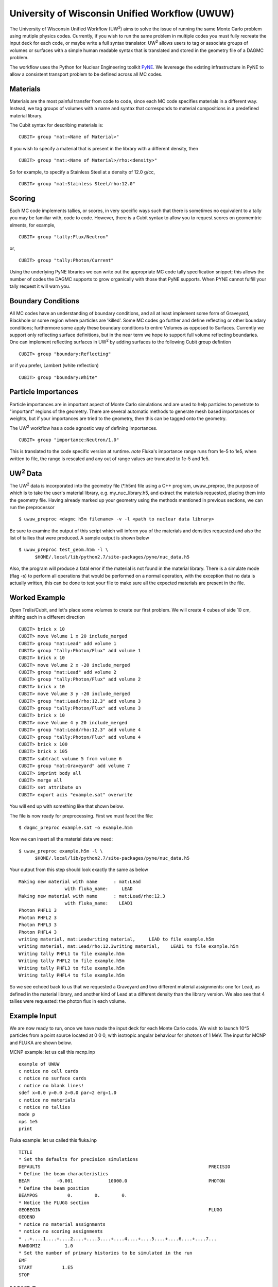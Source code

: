 University of Wisconsin Unified Workflow (UWUW)
===============================================

.. |UW2| replace:: UW\ :sup:`2`

The University of Wisconsin Unified Workflow (|UW2|) aims to solve the
issue of running the same Monte Carlo problem using mutiple physics codes. Currently,
if you wish to run the same problem in multiple codes you must fully recreate the
input deck for each code, or maybe write a full syntax translator. |UW2| allows users
to tag or associate groups of volumes or surfaces with a simple human readable syntax
that is translated and stored in the geometry file of a DAGMC problem.

The workflow uses the Python for Nuclear Engineering toolkit `PyNE <http://pyne.io>`_. We
levereage the existing infrastructure in PyNE to allow a consistent transport problem to be
defined across all MC codes.

Materials
~~~~~~~~~

Materials are the most painful transfer from code to code, since each MC code
specifies materials in a different way. Instead, we tag groups of volumes
with a name and syntax that corresponds to material compositions in a predefined
material library.

The Cubit syntax for describing materials is:
::

    CUBIT> group "mat:<Name of Material>"

If you wish to specify a material that is present in the library with a different
density, then
::

    CUBIT> group "mat:<Name of Material>/rho:<density>"

So for example, to specify a Stainless Steel at a density of 12.0 g/cc,
::

    CUBIT> group "mat:Stainless Steel/rho:12.0"

Scoring
~~~~~~~

Each MC code implements tallies, or scores, in very specific ways such that there
is sometimes no equivalent to a tally you may be familiar with, code to code. However,
there is a Cubit syntax to allow you to request scores on geomemtric elments, for example,
::

    CUBIT> group "tally:Flux/Neutron"

or,
::

    CUBIT> group "tally:Photon/Current"

Using the underlying PyNE libraries we can write out the appropriate MC code
tally specification snippet; this allows the number of codes the DAGMC
supports to grow organically with those that PyNE supports. When PYNE cannot
fulfill your tally request it will warn you.

Boundary Conditions
~~~~~~~~~~~~~~~~~~~

All MC codes have an understanding of boundary conditions, and all at least
implement some form of Graveyard, Blackhole or some region where particles are
'killed'. Some MC codes go further and define reflecting or other boundary
conditions; furthermore some apply these boundary conditions to entire Volumes
as opposed to Surfaces.  Currently we support only reflecting surface
definitions, but in the near term we hope to support full volume reflecting
boundaries. One can implement reflecting surfaces in |UW2| by adding surfaces
to the following Cubit group defintion
::

    CUBIT> group "boundary:Reflecting"

or if you prefer, Lambert (white reflection)
::

    CUBIT> group "boundary:White"

Particle Importances
~~~~~~~~~~~~~~~~~~~~

Particle importances are in important aspect of Monte Carlo simulations and
are used to help particles to penetrate to "important" regions of the geometry.
There are several automatic methods to generate mesh based importances or weights,
but if your importances are tried to the geometry, then this can be tagged onto
the geometry.

The |UW2| workflow has a code agnostic way of defining importances.
::

    CUBIT> group "importance:Neutron/1.0"

This is translated to the code specific version at runtime. *note* Fluka's importance
range runs from 1e-5 to 1e5, when written to file, the range is rescaled and any out of
range values are truncated to 1e-5 and 1e5.

|UW2| Data
~~~~~~~~~~

The |UW2| data is incorporated into the geometry file (\*.h5m) file using a
C++ program, uwuw_preproc, the purpose of which is to take the user's
material library, e.g. my_nuc_library.h5, and extract the materials requested,
placing them into the geometry file. Having already marked up your geometry
using the methods mentioned in previous sections, we can run the preprocessor
::

    $ uwuw_preproc <dagmc h5m filename> -v -l <path to nuclear data library>

Be sure to examine the output of this script which will inform you of the
materials and densities requested and also the list of tallies that were
produced. A sample output is shown below
::

    $ uwuw_preproc test_geom.h5m -l \
          $HOME/.local/lib/python2.7/site-packages/pyne/nuc_data.h5

Also, the program will produce a fatal error if the material is not found in
the material library. There is a simulate mode (flag -s) to perform all operations
that would be performed on a normal operation, with the exception that no data
is actually written, this can be done to test your file to make sure all the expected
materials are present in the file.

Worked Example
~~~~~~~~~~~~~~

Open Trelis/Cubit, and let's place some volumes to create our first problem.  We will
create 4 cubes of side 10 cm, shifting each in a different direction
::

    CUBIT> brick x 10
    CUBIT> move Volume 1 x 20 include_merged
    CUBIT> group "mat:Lead" add volume 1
    CUBIT> group "tally:Photon/Flux" add volume 1
    CUBIT> brick x 10
    CUBIT> move Volume 2 x -20 include_merged
    CUBIT> group "mat:Lead" add volume 2
    CUBIT> group "tally:Photon/Flux" add volume 2
    CUBIT> brick x 10
    CUBIT> move Volume 3 y -20 include_merged
    CUBIT> group "mat:Lead/rho:12.3" add volume 3
    CUBIT> group "tally:Photon/Flux" add volume 3
    CUBIT> brick x 10
    CUBIT> move Volume 4 y 20 include_merged
    CUBIT> group "mat:Lead/rho:12.3" add volume 4
    CUBIT> group "tally:Photon/Flux" add volume 4
    CUBIT> brick x 100
    CUBIT> brick x 105
    CUBIT> subtract volume 5 from volume 6
    CUBIT> group "mat:Graveyard" add volume 7
    CUBIT> imprint body all
    CUBIT> merge all
    CUBIT> set attribute on
    CUBIT> export acis "example.sat" overwrite

You will end up with something like that shown below.

.. image:: uwuwexample.png
   :height: 300
   :width:  600
   :alt: An example of the geometry you should get applying the above stages

The file is now ready for preprocessing. First we must facet the file:
::

    $ dagmc_preproc example.sat -o example.h5m

Now we can insert all the material data we need:
::

    $ uwuw_preproc example.h5m -l \
          $HOME/.local/lib/python2.7/site-packages/pyne/nuc_data.h5

Your output from this step should look exactly the same as below
::

    Making new material with name      : mat:Lead
                     with fluka_name:     LEAD
    Making new material with name      : mat:Lead/rho:12.3
                     with fluka_name:    LEAD1
    Photon PHFL1 3
    Photon PHFL2 3
    Photon PHFL3 3
    Photon PHFL4 3
    writing material, mat:Leadwriting material,     LEAD to file example.h5m
    writing material, mat:Lead/rho:12.3writing material,    LEAD1 to file example.h5m
    Writing tally PHFL1 to file example.h5m
    Writing tally PHFL2 to file example.h5m
    Writing tally PHFL3 to file example.h5m
    Writing tally PHFL4 to file example.h5m

So we see echoed back to us that we requested a Graveyard and two different
material assignments: one for Lead, as defined in the material library, and
another kind of Lead at a different density than the library version. We
also see that 4 tallies were requested: the photon flux in each volume.

Example Input
~~~~~~~~~~~~~

We are now ready to run, once we have made the input deck for each Monte Carlo
code. We wish to launch 10^5 particles from a point source located at 0 0 0,
with isotropic angular behaviour for photons of 1 MeV. The input for MCNP and
FLUKA are shown below.

MCNP example: let us call this mcnp.inp
::

    example of UWUW
    c notice no cell cards
    c notice no surface cards
    c notice no blank lines!
    sdef x=0.0 y=0.0 z=0.0 par=2 erg=1.0
    c notice no materials
    c notice no tallies
    mode p
    nps 1e5
    print

Fluka example: let us called this fluka.inp
::

    TITLE
    * Set the defaults for precision simulations
    DEFAULTS                                                              PRECISIO
    * Define the beam characteristics
    BEAM          -0.001             10000.0                              PHOTON
    * Define the beam position
    BEAMPOS           0.        0.        0.
    * Notice the FLUGG section
    GEOBEGIN                                                              FLUGG
    GEOEND
    * notice no material assignments
    * notice no scoring assignments
    * ..+....1....+....2....+....3....+....4....+....5....+....6....+....7...
    RANDOMIZ         1.0
    * Set the number of primary histories to be simulated in the run
    EMF
    START           1.E5
    STOP

MCNP Run
~~~~~~~~

Now we are ready to run the first DAG-MCNP5 example:
::

    $ mcnp5 i=mcnp.inp g=example.h5m

You should see the following on screen
::

    The implicit complement's total surface area = 128550
    This problem is using DAGMC version    1.000 w/ DagMC r   0
    Using default writer WriteHDF5 for file fcad
    /mnt/data/prod/uwuw_example/web_example/example.h5m
    Materials present in the h5m file
    mat:Lead
    mat:Lead/rho:12.3
    Tallies present in the h5m file
    PHFLUX1
    PHFLUX2
    PHFLUX3
    PHFLUX4
    Going to write an lcad file = lcad
    Tallies
              Thread Name & Version = MCNP5, 1.60
              Copyright LANS/LANL/DOE - see output file
                                      _
                ._ _    _  ._   ._   |_
                | | |  (_  | |  |_)   _)
                                |

    comment.  photon   importances have been set equal to 1.
    comment. using random number generator  1, initial seed = 19073486328125
    Turned OFF ray firing on full CAD model.
    Set overlap thickness = 0
    imcn   is done

     warning.  material        1 has been set to a conductor.
     warning.  material        2 has been set to a conductor.

                               ctm =        0.00   nrn =                 0
    dump    1 on file runtpe   nps =           0   coll =                0
      xact   is done

    cp0 =   0.01
    run terminated when      100000  particle histories were done.

                                 ctm =        0.05   nrn =            900033
    dump    2 on file runtpe   nps =      100000   coll =            56221
    mcrun  is done

Feel free to examine the output of the run, but this provides a simple example on what to
expect.

FluDAG Run
~~~~~~~~~~

For FluDAG, first we produce the mat.inp snippet file: this must then be pasted into
the full Fluka input deck
::

    $ mainfludag example.h5m

The mat.inp file should look like
::

    *...+....1....+....2....+....3....+....4....+....5....+....6....+....7...
    ASSIGNMA       LEAD1        1.
    ASSIGNMA       LEAD1        2.
    ASSIGNMA       LEAD2        3.
    ASSIGNMA       LEAD2        4.
    ASSIGNMA    BLCKHOLE        5.
    ASSIGNMA      VACUUM        6.
    *...+....1....+....2....+....3....+....4....+....5....+....6....+....7...
    MATERIAL         82.   207.217     11.35       26.                    LEAD1
    MATERIAL         82.   207.217      12.3       27.                    LEAD2
    *...+....1....+....2....+....3....+....4....+....5....+....6....+....7...
    * UW**2 tallies
    * PHFLUX1
    USRTRACK         1.0    PHOTON       -21        1.1.0000e+03     1000.PHFLUX1
    USRTRACK       10.E1     1.E-3                                               &
    * PHFLUX2
    USRTRACK         1.0    PHOTON       -21        2.1.0000e+03     1000.PHFLUX2
    USRTRACK       10.E1     1.E-3                                               &
    * PHFLUX3
    USRTRACK         1.0    PHOTON       -21        3.1.0000e+03     1000.PHFLUX3
    USRTRACK       10.E1     1.E-3                                               &
    * PHFLUX4
    USRTRACK         1.0    PHOTON       -21        4.1.0000e+03     1000.PHFLUX4
    USRTRACK       10.E1     1.E-3                                               &

As of the current time you will need to add two lines manually: this is because
the component of the code which identifies neutron cross section data is not yet
complete.
::

    *...+....1....+....2....+....3....+....4....+....5....+....6....+....7....+....
    LOW-MAT        LEAD1       82.       -2.      296.                    LEAD
    LOW-MAT        LEAD2       82.       -2.      296.                    LEAD

The lines above must be pasted into the Fluka input and then run as you would
any Fluka, with the exception that we give the rfluka script an executable
argument and a new "-d" argument, which specifies the geometry filename:
::

    $ $FLUPRO/flutil/rfluka -N0 -M1 -e mainfludag -d example.h5m fluka.inp

The code should run and successfully produce screen output similar to the
following (the filepaths will change according to your system, as will the
numerical part of "fluka_26362"):
::

    $TARGET_MACHINE = Linux
    $FLUPRO = /mnt/data/opt/fluka/fluka/

    Initial seed already existing
    Running fluka in /mnt/data/prod/uwuw_example/web_example/fluka_26362

    ======================= Running FLUKA for cycle # 1 =======================

    Removing links
    Removing temporary files
    Saving output and random number seed
    Saving additional files generated
    Moving fort.21 to /mnt/data/prod/uwuw_example/web_example/fluka001_fort.21
    End of FLUKA run

DagSolid Run
~~~~~~~~~~~~

DagSolid is probably the most trivial of all the |UW2| enabled codes to run.
Copy the vis.mac file from DAGMC/geant4/build/vis.mac
::

    $ DagGeant4 example.h5m

After some loading you should see a GUI window open (if you build geant4 with
visualisation on).  We can then use the Geant4 general particle
source to emulate the behaviour of the previous two codes:
::

    Idle> /gps/particle gamma
    Idle> /gps/ang/type iso
    Idle> /gps/energy 1.0 MeV

Now we are ready to run:
::

    Idle> /run/beamOn 1000000
